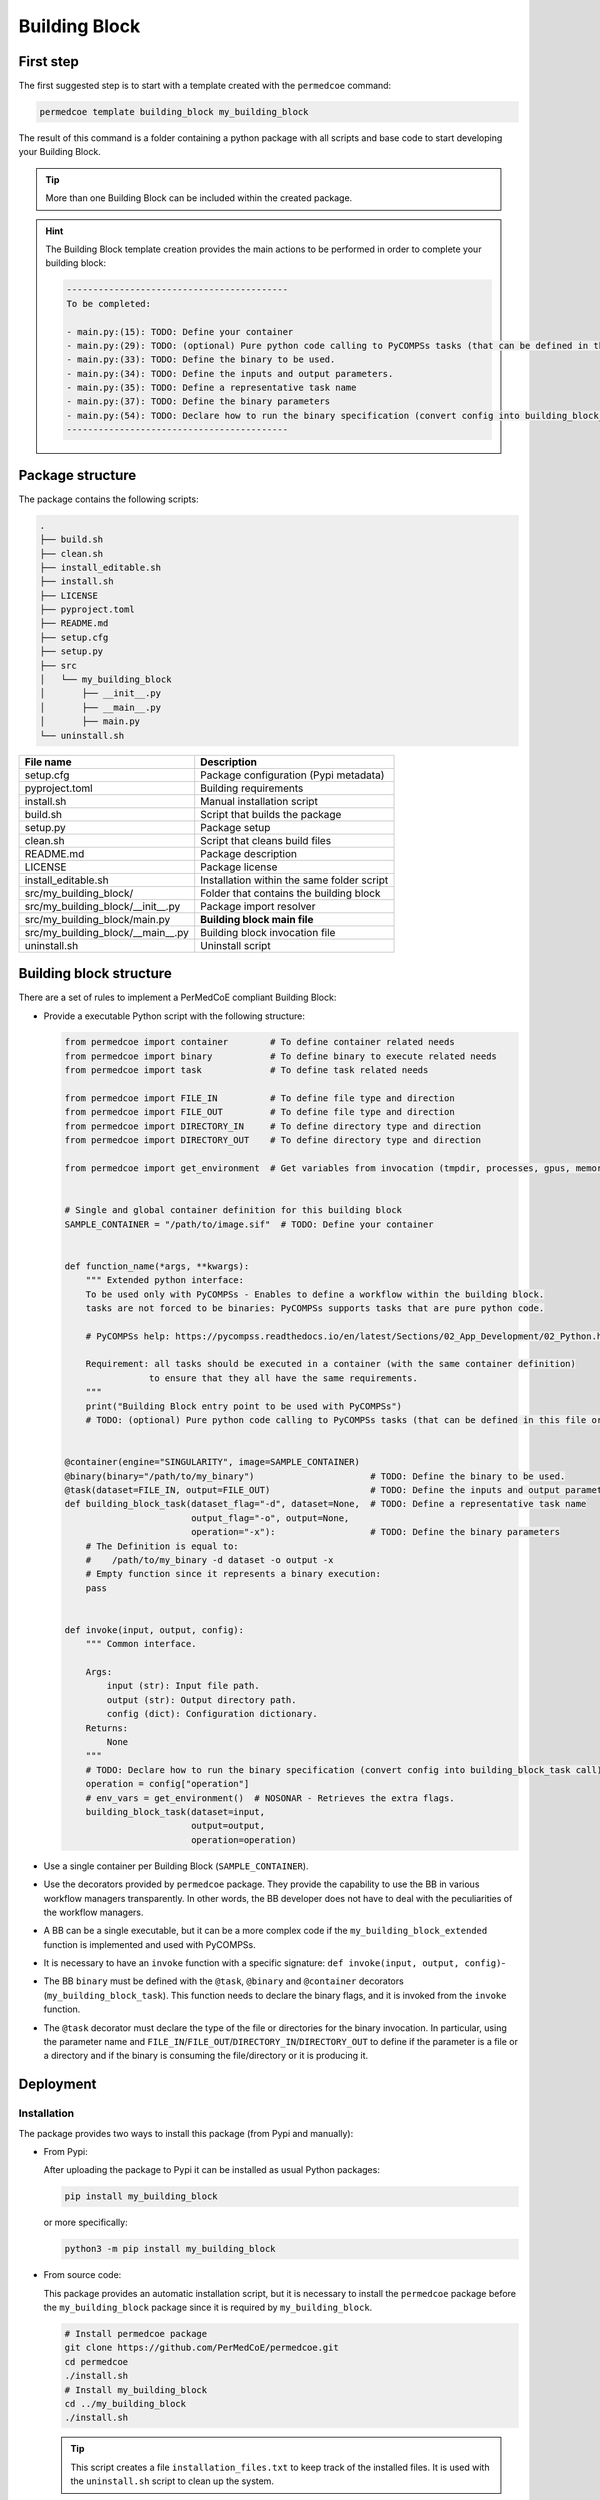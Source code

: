 Building Block
==============

First step
----------

The first suggested step is to start with a template created with the
``permedcoe`` command:

.. code-block:: console

  permedcoe template building_block my_building_block

The result of this command is a folder containing a python package
with all scripts and base code to start developing your Building Block.

.. TIP::

    More than one Building Block can be included within the created package.

.. HINT::

    The Building Block template creation provides the main actions to be
    performed in order to complete your building block:

    .. code-block:: console

        ------------------------------------------
        To be completed:

        - main.py:(15):	TODO: Define your container
        - main.py:(29):	TODO: (optional) Pure python code calling to PyCOMPSs tasks (that can be defined in this file or in another).
        - main.py:(33):	TODO: Define the binary to be used.
        - main.py:(34):	TODO: Define the inputs and output parameters.
        - main.py:(35):	TODO: Define a representative task name
        - main.py:(37):	TODO: Define the binary parameters
        - main.py:(54):	TODO: Declare how to run the binary specification (convert config into building_block_task call)
        ------------------------------------------


Package structure
-----------------

The package contains the following scripts:

.. code-block:: console

    .
    ├── build.sh
    ├── clean.sh
    ├── install_editable.sh
    ├── install.sh
    ├── LICENSE
    ├── pyproject.toml
    ├── README.md
    ├── setup.cfg
    ├── setup.py
    ├── src
    │   └── my_building_block
    │       ├── __init__.py
    │       ├── __main__.py
    │       ├── main.py
    └── uninstall.sh

+------------------------------------+--------------------------------------------+
| **File name**                      | **Description**                            |
+------------------------------------+--------------------------------------------+
| setup.cfg                          | Package configuration (Pypi metadata)      |
+------------------------------------+--------------------------------------------+
| pyproject.toml                     | Building requirements                      |
+------------------------------------+--------------------------------------------+
| install.sh                         | Manual installation script                 |
+------------------------------------+--------------------------------------------+
| build.sh                           | Script that builds the package             |
+------------------------------------+--------------------------------------------+
| setup.py                           | Package setup                              |
+------------------------------------+--------------------------------------------+
| clean.sh                           | Script that cleans build files             |
+------------------------------------+--------------------------------------------+
| README.md                          | Package description                        |
+------------------------------------+--------------------------------------------+
| LICENSE                            | Package license                            |
+------------------------------------+--------------------------------------------+
| install_editable.sh                | Installation within the same folder script |
+------------------------------------+--------------------------------------------+
| src/my_building_block/             | Folder that contains the building block    |
+------------------------------------+--------------------------------------------+
| src/my_building_block/__init__.py  | Package import resolver                    |
+------------------------------------+--------------------------------------------+
| src/my_building_block/main.py      | **Building block main file**               |
+------------------------------------+--------------------------------------------+
| src/my_building_block/__main__.py  | Building block invocation file             |
+------------------------------------+--------------------------------------------+
| uninstall.sh                       | Uninstall script                           |
+------------------------------------+--------------------------------------------+


Building block structure
------------------------

There are a set of rules to implement a PerMedCoE compliant Building Block:

- Provide a executable Python script with the following structure:

  .. code-block:: python

    from permedcoe import container        # To define container related needs
    from permedcoe import binary           # To define binary to execute related needs
    from permedcoe import task             # To define task related needs

    from permedcoe import FILE_IN          # To define file type and direction
    from permedcoe import FILE_OUT         # To define file type and direction
    from permedcoe import DIRECTORY_IN     # To define directory type and direction
    from permedcoe import DIRECTORY_OUT    # To define directory type and direction

    from permedcoe import get_environment  # Get variables from invocation (tmpdir, processes, gpus, memory)


    # Single and global container definition for this building block
    SAMPLE_CONTAINER = "/path/to/image.sif"  # TODO: Define your container


    def function_name(*args, **kwargs):
        """ Extended python interface:
        To be used only with PyCOMPSs - Enables to define a workflow within the building block.
        tasks are not forced to be binaries: PyCOMPSs supports tasks that are pure python code.

        # PyCOMPSs help: https://pycompss.readthedocs.io/en/latest/Sections/02_App_Development/02_Python.html

        Requirement: all tasks should be executed in a container (with the same container definition)
                    to ensure that they all have the same requirements.
        """
        print("Building Block entry point to be used with PyCOMPSs")
        # TODO: (optional) Pure python code calling to PyCOMPSs tasks (that can be defined in this file or in another).


    @container(engine="SINGULARITY", image=SAMPLE_CONTAINER)
    @binary(binary="/path/to/my_binary")                      # TODO: Define the binary to be used.
    @task(dataset=FILE_IN, output=FILE_OUT)                   # TODO: Define the inputs and output parameters.
    def building_block_task(dataset_flag="-d", dataset=None,  # TODO: Define a representative task name
                            output_flag="-o", output=None,
                            operation="-x"):                  # TODO: Define the binary parameters
        # The Definition is equal to:
        #    /path/to/my_binary -d dataset -o output -x
        # Empty function since it represents a binary execution:
        pass


    def invoke(input, output, config):
        """ Common interface.

        Args:
            input (str): Input file path.
            output (str): Output directory path.
            config (dict): Configuration dictionary.
        Returns:
            None
        """
        # TODO: Declare how to run the binary specification (convert config into building_block_task call)
        operation = config["operation"]
        # env_vars = get_environment()  # NOSONAR - Retrieves the extra flags.
        building_block_task(dataset=input,
                            output=output,
                            operation=operation)


- Use a single container per Building Block (``SAMPLE_CONTAINER``).

- Use the decorators provided by ``permedcoe`` package.
  They provide the capability to use the BB in various workflow managers transparently.
  In other words, the BB developer does not have to deal with the peculiarities of the workflow managers.

- A BB can be a single executable, but it can be a more complex code if the ``my_building_block_extended`` function is implemented and used with PyCOMPSs.

- It is necessary to have an ``invoke`` function with a specific signature: ``def invoke(input, output, config)``-

- The BB ``binary`` must be defined with the ``@task``, ``@binary`` and ``@container`` decorators (``my_building_block_task``).
  This function needs to declare the binary flags, and it is invoked from the ``invoke`` function.

- The ``@task`` decorator must declare the type of the file or directories for the binary invocation.
  In particular, using the parameter name and ``FILE_IN``/``FILE_OUT``/``DIRECTORY_IN``/``DIRECTORY_OUT``
  to define if the parameter is a file or a directory and if the binary is consuming the file/directory or it is producing it.


Deployment
----------

Installation
~~~~~~~~~~~~

The package provides two ways to install this package (from Pypi and manually):

- From Pypi:

  After uploading the package to Pypi it can be installed as usual Python packages:

  .. code-block:: console

    pip install my_building_block

  or more specifically:

  .. code-block:: console

    python3 -m pip install my_building_block

- From source code:

  This package provides an automatic installation script, but it is necessary to install the ``permedcoe``
  package before the ``my_building_block`` package since it is required by ``my_building_block``.

  .. code-block:: console

    # Install permedcoe package
    git clone https://github.com/PerMedCoE/permedcoe.git
    cd permedcoe
    ./install.sh
    # Install my_building_block
    cd ../my_building_block
    ./install.sh


  .. TIP::

    This script creates a file ``installation_files.txt`` to keep track of the installed files.
    It is used with the ``uninstall.sh`` script to clean up the system.

Usage
~~~~~

The ``my_building_block`` package provides a clear interface that allows it to be used with multiple workflow managers
(e.g. PyCOMPSs, NextFlow and Snakemake).

- Command line interface:

  Once installed the ``my_building_block`` package, it provides the ``my_building_block``
  command, that can be used from the command line. For example:

  .. code-block:: console

    $ my_building_block -h
    usage: my_building_block [-h] [-i INPUT [INPUT ...]] [-o OUTPUT [OUTPUT ...]] [-c CONFIG] [-d]
                    [-l {debug,info,warning,error,critical}] [--tmpdir TMPDIR] [--processes PROCESSES]
                    [--gpus GPUS] [--memory MEMORY] [--mount_points MOUNT_POINTS]

    optional arguments:
        -h, --help            show this help message and exit
        -i INPUT [INPUT ...], --input INPUT [INPUT ...]
                            Input file/s or directory path/s
        -o OUTPUT [OUTPUT ...], --output OUTPUT [OUTPUT ...]
                            Output file/s or directory path/s
        -c CONFIG, --config CONFIG
                            Configuration file path
        -d, --debug           Enable Building Block debug mode. Overrides log_level
        -l {debug,info,warning,error,critical}, --log_level {debug,info,warning,error,critical}
                            Set logging level
        --tmpdir TMPDIR       Temp directory to be mounted in the container
        --processes PROCESSES
                            Number of processes for MPI executions
        --gpus GPUS           Requirements for GPU jobs
        --memory MEMORY       Memory requirement
        --mount_points MOUNT_POINTS
                            Comma separated alias:folder to be mounted in the container

  This interface can be used within any workflow manager that requires binaries (e.g. NextFlow and Snakemake).

  In addition, it can be used with PyCOMPSs by importing the decorated function or any other specific for PyCOMPSs.

  .. code-block:: python

    from my_building_block import building_block_task

    building_block_task(dataset_flag="-d", dataset=None,
                        output_flag="-o", output=None,
                        operation="-x")

- Extension for PyCOMPSs:

  Moreover, a BB can also implement a Python function not limited to the input (file/s or directory/ies),
  output (file/s or directory/ies) and config (yaml file) signature.
  This enables application developers to use the BB with PyCOMPSs using Python objects instead of files among BBs.

  .. code-block:: python

    from my_building_block import function_name

    function_name(*args, **kwargs)  # specific interface

Uninstall
~~~~~~~~~

Uninstall can be done as usual ``pip`` packages:

There are two ways to uninstall this package, that depends on the way that it was installed (from Pypi or using ``install.sh``):

- From Pypi:

  .. code-block:: console

    pip uninstall my_building_block

  or more specifically:

  .. code-block:: console

    python3 -m pip uninstall my_building_block


- From manual installation (using ``install.sh``):

  .. code-block:: console

    ./uninstall.sh


  And then the folder can be cleaned as well using the ``clean.sh`` script.

  .. code-block:: console

    ./clean.sh


Best practices
--------------

There are a set of best practices suggested to BB developers:

- Use a code style:
    - `pep8 <https://www.python.org/dev/peps/pep-0008/>`_
    - `black <https://github.com/psf/black>`_

- Document your BB.
